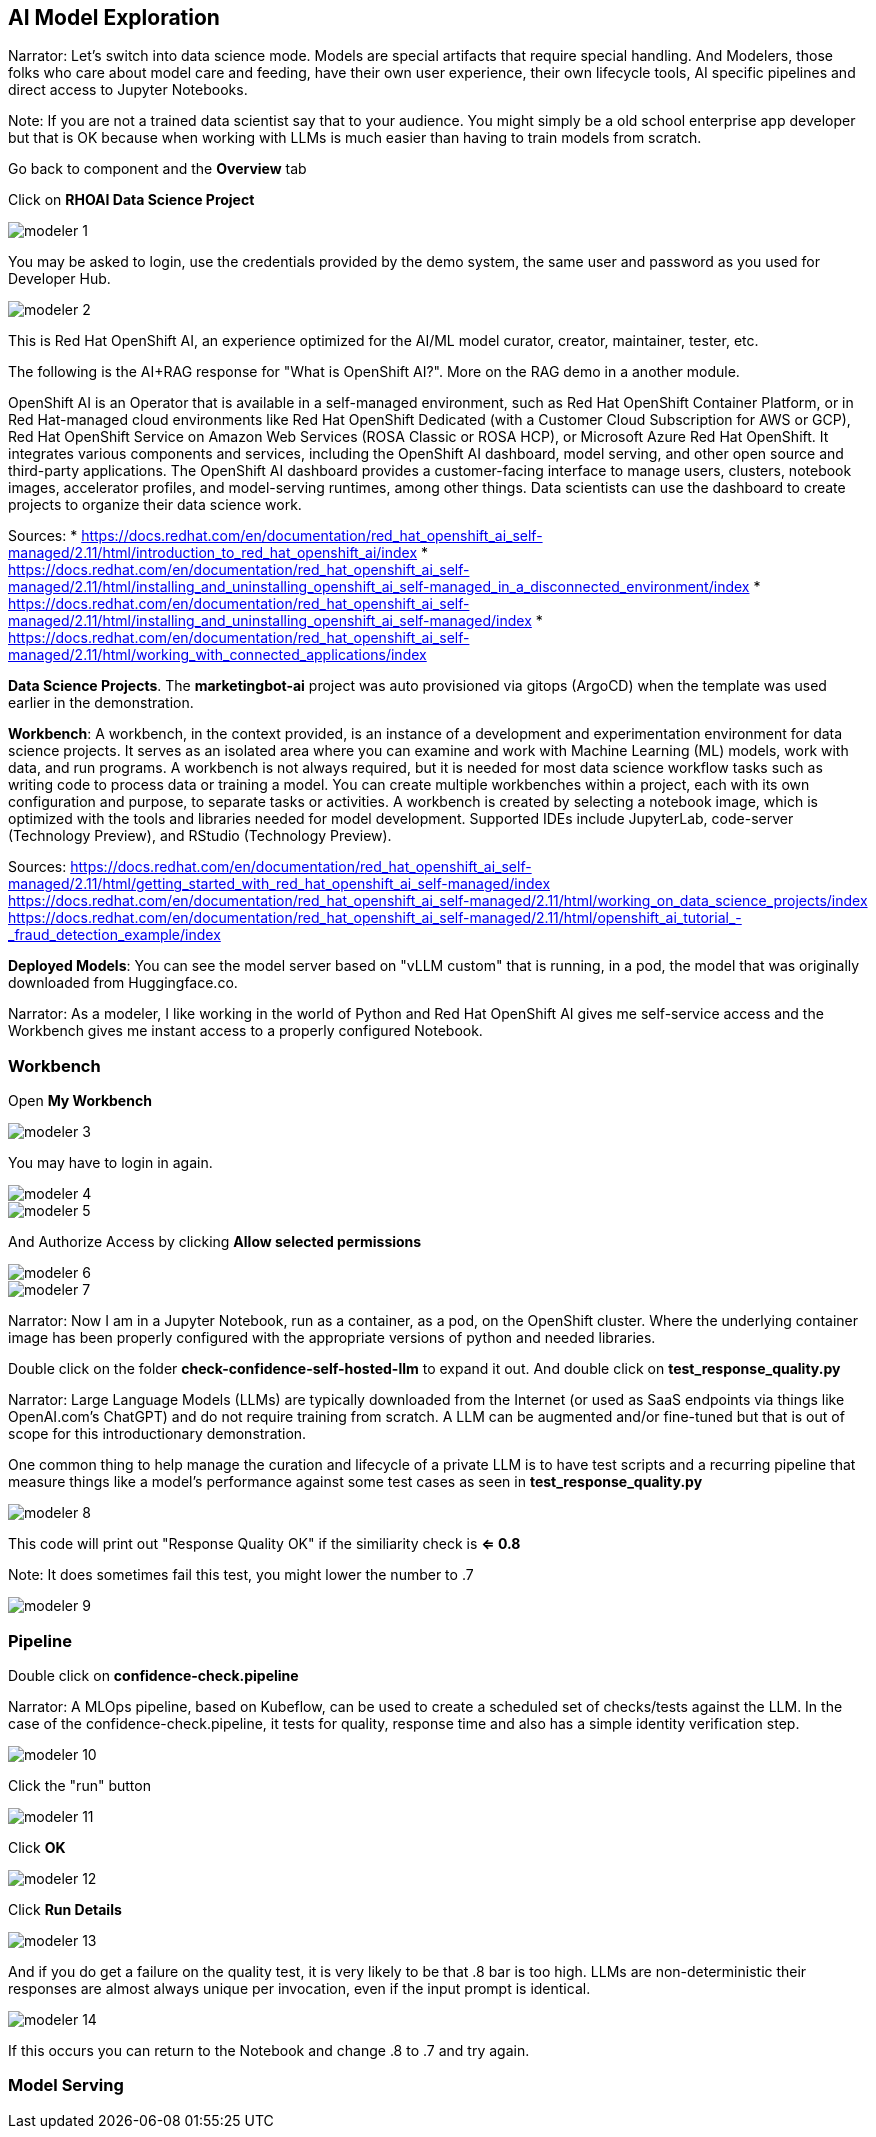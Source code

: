 == AI Model Exploration

Narrator: Let's switch into data science mode.  Models are special artifacts that require special handling.  And Modelers, those folks who care about model care and feeding, have their own user experience, their own lifecycle tools, AI specific pipelines and direct access to Jupyter Notebooks. 

Note: If you are not a trained data scientist say that to your audience.  You might simply be a old school enterprise app developer but that is OK because when working with LLMs is much easier than having to train models from scratch. 

Go back to component and the *Overview* tab

Click on *RHOAI Data Science Project*

image::modeler-1.png[]

You may be asked to login, use the credentials provided by the demo system, the same user and password as you used for Developer Hub.

image::modeler-2.png[]

This is Red Hat OpenShift AI, an experience optimized for the AI/ML model curator, creator, maintainer, tester, etc.  

The following is the AI+RAG response for "What is OpenShift AI?".  More on the RAG demo in a another module. 

OpenShift AI is an Operator that is available in a self-managed environment, such as Red Hat OpenShift Container Platform, or in Red Hat-managed cloud environments like Red Hat OpenShift Dedicated (with a Customer Cloud Subscription for AWS or GCP), Red Hat OpenShift Service on Amazon Web Services (ROSA Classic or ROSA HCP), or Microsoft Azure Red Hat OpenShift. It integrates various components and services, including the OpenShift AI dashboard, model serving, and other open source and third-party applications. The OpenShift AI dashboard provides a customer-facing interface to manage users, clusters, notebook images, accelerator profiles, and model-serving runtimes, among other things. Data scientists can use the dashboard to create projects to organize their data science work.

Sources:
* https://docs.redhat.com/en/documentation/red_hat_openshift_ai_self-managed/2.11/html/introduction_to_red_hat_openshift_ai/index
* https://docs.redhat.com/en/documentation/red_hat_openshift_ai_self-managed/2.11/html/installing_and_uninstalling_openshift_ai_self-managed_in_a_disconnected_environment/index
* https://docs.redhat.com/en/documentation/red_hat_openshift_ai_self-managed/2.11/html/installing_and_uninstalling_openshift_ai_self-managed/index
* https://docs.redhat.com/en/documentation/red_hat_openshift_ai_self-managed/2.11/html/working_with_connected_applications/index

*Data Science Projects*.  The *marketingbot-ai* project was auto provisioned via gitops (ArgoCD) when the template was used earlier in the demonstration.   

*Workbench*: A workbench, in the context provided, is an instance of a development and experimentation environment for data science projects. It serves as an isolated area where you can examine and work with Machine Learning (ML) models, work with data, and run programs. A workbench is not always required, but it is needed for most data science workflow tasks such as writing code to process data or training a model. You can create multiple workbenches within a project, each with its own configuration and purpose, to separate tasks or activities. A workbench is created by selecting a notebook image, which is optimized with the tools and libraries needed for model development. Supported IDEs include JupyterLab, code-server (Technology Preview), and RStudio (Technology Preview).

Sources:
https://docs.redhat.com/en/documentation/red_hat_openshift_ai_self-managed/2.11/html/getting_started_with_red_hat_openshift_ai_self-managed/index
https://docs.redhat.com/en/documentation/red_hat_openshift_ai_self-managed/2.11/html/working_on_data_science_projects/index
https://docs.redhat.com/en/documentation/red_hat_openshift_ai_self-managed/2.11/html/openshift_ai_tutorial_-_fraud_detection_example/index

*Deployed Models*: You can see the model server based on "vLLM custom" that is running, in a pod, the model that was originally downloaded from Huggingface.co.   

Narrator:  As a modeler, I like working in the world of Python and Red Hat OpenShift AI gives me self-service access and the Workbench gives me instant access to a properly configured Notebook.

=== Workbench

Open *My Workbench*

image::modeler-3.png[]

You may have to login in again.

image::modeler-4.png[]

image::modeler-5.png[]

And Authorize Access by clicking *Allow selected permissions*

image::modeler-6.png[]

image::modeler-7.png[]

Narrator: Now I am in a Jupyter Notebook, run as a container, as a pod, on the OpenShift cluster.  Where the underlying container image has been properly configured with the appropriate versions of python and needed libraries. 

Double click on the folder *check-confidence-self-hosted-llm* to expand it out. And double click on *test_response_quality.py* 

Narrator: Large Language Models (LLMs) are typically downloaded from the Internet (or used as SaaS endpoints via things like OpenAI.com's ChatGPT) and do not require training from scratch.  A LLM can be augmented and/or fine-tuned but that is out of scope for this introductionary demonstration.  

One common thing to help manage the curation and lifecycle of a private LLM is to have test scripts and a recurring pipeline that measure things like a model's performance against some test cases as seen in *test_response_quality.py*

image::modeler-8.png[]

This code will print out "Response Quality OK" if the similiarity check is *<= 0.8*

Note: It does sometimes fail this test, you might lower the number to .7 

image::modeler-9.png[]

=== Pipeline

Double click on *confidence-check.pipeline* 

Narrator: A MLOps pipeline, based on Kubeflow, can be used to create a scheduled set of checks/tests against the LLM.   In the case of the confidence-check.pipeline, it tests for quality, response time and also has a simple identity verification step.

image::modeler-10.png[]

Click the "run" button

image::modeler-11.png[]

Click *OK*

image::modeler-12.png[]

Click *Run Details*

image::modeler-13.png[]

And if you do get a failure on the quality test, it is very likely to be that .8 bar is too high.  LLMs are non-deterministic their responses are almost always unique per invocation, even if the input prompt is identical. 

image::modeler-14.png[]

If this occurs you can return to the Notebook and change .8 to .7 and try again. 

=== Model Serving




